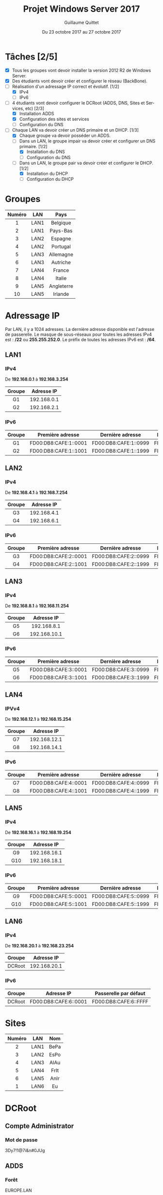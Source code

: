 #+TITLE: Projet Windows Server 2017
#+AUTHOR: Guillaume Quittet
#+DATE: Du 23 octobre 2017 au 27 octobre 2017
#+LANGUAGE: fr
#+OPTIONS: timestamp:nil

* Tâches [2/5]
- [X] Tous les groupes vont devoir installer la version 2012 R2 de Windows Server.
- [X] Des étudiants vont devoir créer et configurer le réseau (BackBone).
- [-] Réalisation d'un adressage IP correct et évolutif. [1/2]
  - [X] IPv4
  - [ ] IPv6
- [-] 4 étudiants vont devoir configurer le DCRoot (ADDS, DNS, Sites et Services, etc) [2/3]
  - [X] Installation ADDS
  - [X] Configuration des sites et services
  - [ ] Configuration du DNS
- [-] Chaque LAN va devoir créer un DNS primaire et un DHCP. [1/3]
  - [X] Chaque groupe va devoir posséder un ADDS.
  - [-] Dans un LAN, le groupe impair va devoir créer et configurer un DNS primaire. [1/2]
    - [X] Installation du DNS
    - [ ] Configuration du DNS
  - [-] Dans un LAN, le groupe pair va devoir créer et configurer le DHCP. [1/2]
    - [X] Installation du DHCP
    - [ ] Configuration du DHCP
* Groupes
| Numéro | LAN  | Pays       |
|--------+------+------------|
| <c>    | <c>  | <c>        |
| 1      | LAN1 | Belgique   |
| 2      | LAN1 | Pays-Bas   |
| 3      | LAN2 | Espagne    |
| 4      | LAN2 | Portugal   |
| 5      | LAN3 | Allemagne  |
| 6      | LAN3 | Autriche   |
| 7      | LAN4 | France     |
| 8      | LAN4 | Italie     |
| 9      | LAN5 | Angleterre |
| 10     | LAN5 | Irlande    |

* Adressage IP
Par LAN, il y a 1024 adresses. La dernière adresse disponible est l'adresse de passerelle.
Le masque de sous-réseaux pour toutes les adresses IPv4 est : */22* ou *255.255.252.0*.
Le préfix de toutes les adresses IPv6 est : */64*.
** LAN1
*** IPv4
De *192.168.0.1* à *192.168.3.254*
| Groupe | Adresse IP  |
| <c>    | <c>         |
|--------+-------------|
| G1     | 192.168.0.1 |
| G2     | 192.168.2.1 |
*** IPv6
| <c>    | <c>                   | <c>                   | <c>                   |
| Groupe | Première adresse      | Dernière adresse      | Passerelle par défaut |
|--------+-----------------------+-----------------------+-----------------------|
| G1     | FD00:DB8:CAFE:1::0001 | FD00:DB8:CAFE:1::0999 | FD00:DB8:CAFE:1::FFFF |
| G2     | FD00:DB8:CAFE:1::1001 | FD00:DB8:CAFE:1::1999 | FD00:DB8:CAFE:1::FFFF |

** LAN2
*** IPv4
De *192.168.4.1* à *192.168.7.254*
| Groupe | Adresse IP  |
| <c>    | <c>         |
|--------+-------------|
| G3     | 192.168.4.1 |
| G4     | 192.168.6.1 |
*** IPv6
| <c>    | <c>                   | <c>                   | <c>                   |
| Groupe | Première adresse      | Dernière adresse      | Passerelle par défaut |
|--------+-----------------------+-----------------------+-----------------------|
| G3     | FD00:DB8:CAFE:2::0001 | FD00:DB8:CAFE:2::0999 | FD00:DB8:CAFE:2::FFFF |
| G4     | FD00:DB8:CAFE:2::1001 | FD00:DB8:CAFE:2::1999 | FD00:DB8:CAFE:2::FFFF |

** LAN3
*** IPv4
De *192.168.8.1* à *192.168.11.254*
| Groupe | Adresse IP   |
| <c>    | <c>          |
|--------+--------------|
| G5     | 192.168.8.1  |
| G6     | 192.168.10.1 |

*** IPv6
| <c>    | <c>                   | <c>                   | <c>                   |
| Groupe | Première adresse      | Dernière adresse      | Passerelle par défaut |
|--------+-----------------------+-----------------------+-----------------------|
| G5     | FD00:DB8:CAFE:3::0001 | FD00:DB8:CAFE:3::0999 | FD00:DB8:CAFE:3::FFFF |
| G6     | FD00:DB8:CAFE:3::1001 | FD00:DB8:CAFE:3::1999 | FD00:DB8:CAFE:3::FFFF |

** LAN4
*** IPVv4
De *192.168.12.1* à *192.168.15.254*
| Groupe | Adresse IP   |
| <c>    | <c>          |
|--------+--------------|
| G7     | 192.168.12.1 |
| G8     | 192.168.14.1 |

*** IPv6
| <c>    | <c>                   | <c>                   | <c>                   |
| Groupe | Première adresse      | Dernière adresse      | Passerelle par défaut |
|--------+-----------------------+-----------------------+-----------------------|
| G7     | FD00:DB8:CAFE:4::0001 | FD00:DB8:CAFE:4::0999 | FD00:DB8:CAFE:4::FFFF |
| G8     | FD00:DB8:CAFE:4::1001 | FD00:DB8:CAFE:4::1999 | FD00:DB8:CAFE:4::FFFF |

** LAN5
*** IPv4
De *192.168.16.1* à *192.168.19.254*
| Groupe | Adresse IP   |
| <c>    | <c>          |
|--------+--------------|
| G9     | 192.168.16.1 |
| G10    | 192.168.18.1 |

*** IPv6 
| <c>    | <c>                   | <c>                   | <c>                   |
| Groupe | Première adresse      | Dernière adresse      | Passerelle par défaut |
|--------+-----------------------+-----------------------+-----------------------|
| G9     | FD00:DB8:CAFE:5::0001 | FD00:DB8:CAFE:5::0999 | FD00:DB8:CAFE:5::FFFF |
| G10    | FD00:DB8:CAFE:5::1001 | FD00:DB8:CAFE:5::1999 | FD00:DB8:CAFE:5::FFFF |

** LAN6
*** IPv4
De *192.168.20.1* à *192.168.23.254*
| Groupe | Adresse IP   |
| <c>    | <c>          |
|--------+--------------|
| DCRoot | 192.168.20.1 |

*** IPv6 
| <c>    | <c>                   | <c>                   |
| Groupe | Adresse IP            | Passerelle par défaut |
|--------+-----------------------+-----------------------|
| DCRoot | FD00:DB8:CAFE:6::0001 | FD00:DB8:CAFE:6::FFFF |


* Sites
| Numéro | LAN  | Nom  |
|--------+------+------|
| <c>    | <c>  | <c>  |
| 2      | LAN1 | BePa |
| 3      | LAN2 | EsPo |
| 4      | LAN3 | AlAu |
| 5      | LAN4 | FrIt |
| 6      | LAN5 | AnIr |
| 1      | LAN6 | Eu   |
* DCRoot
** Compte Administrator
*** Mot de passe
3Dy7!1@7i&n#0JUg
** ADDS
*** Forêt
EUROPE.LAN
*** NetBIOS
EUROPE
*** Mot de passe
Test123*
** Adressage IP
*** IP
192.168.20.1
*** Masque
/22 = 255.255.252.0
*** Passerelle
192.168.23.254
** DNS
Les 2 zones doivent être intégrée à l'Active Directory
*** Forward Lookup Zone
| <c>    | <c>          |
| Nom    | IP           |
|--------+--------------|
| dcroot | 192.168.20.1 |

*** Reverse Lookup Zone
| <c>          | <c>    |
| IP           | Nom    |
|--------------+--------|
| 192.168.20.1 | dcroot |

* BackBone
** Routeurs
*** Mots de passe
| <c>       | <c>              |
| Routeurs  | Mot de passe     |
|-----------+------------------|
| Routeur 1 | 5i*70Kklj*Ei19Go |
| Routeur 2 | k21!Z4enDQZY&pN4 |
| Routeur 3 | 1i1%W7F@y#lfo90L |
*** Configurations
**** Routeur 1
**** Routeur 2
**** Routeur 3

* Serveurs
** Convention de nommage
Les noms des serveurs correpondent à SRV-CAPITALE. On doit donc écrire SRV suivit du nom de la capitale du pays en lettre majuscule.

* DHCP
Pour la distribution des adresses, on doit donner une adresse en rapport avec le pays. Par exemple, si l'utilisateur se trouve en Belgique, son IP fera partie de *192.168.0.3* à *192.168.3.253*

** Manipulation qui permet de donner le bon Range IP
- Créer un scope pour tout le monde
- Créer une "Policy User Class" avec un nom pour le range du groupe du DHCP
- Créer une GPO dans l'AD pour lancer un script à la connexion d'un utilisateur du groupe DHCP :
#+BEGIN_SRC shell
  ipconfig /setclassid nom_de_user_class
  ipconfig /renew
#+END_SRC

** Problème
*** DHCP ne fonctionne pas
Sur notre serveur, on peut configurer le DHCP mais il ne fonctionne pas. La solution : 
1. Se connecter en adminstrateur sur le DCRoot.
2. Aller dans le DHCP Manager
3. Clique droit sur le nom du serveur et faire "Authrorize".

* DNS
Pour éviter de devoir créer sur chaque DNS de chaque LAN les enregistrements de tous les pays, on va créer un redirecteur simple sur les DNS de chaque LAN.
Ainsi, on va tout rediriger vers le DCRoot. La première fois, on va demander l'adresse IP au DCRoot et ensuite, le DNS va le stocker dans son cache.

** Configuration DNS de chaque machine

*** Si la machine est le DNS
| <c>         | <c>                   |
| Type de DNS | Adresse IP            |
|-------------+-----------------------|
| Primaire    | Adresse du DNS du LAN |
| Secondaire  | 127.0.0.1             |

*** Si la machine est le DHCP
| <c>         | <c>                   |
| Type de DNS | Adresse IP            |
|-------------+-----------------------|
| Primaire    | Adresse du DNS du LAN |
| Secondaire  | Adresse du DCRoot     |

* LAN3
** Groupe 5 (DNS)
*** Membres
Florian Di Vrusa et Guillaume Quittet
*** Nom du serveur
SRV-BERLIN
*** Administrateur
| <c>               | <c>              |
| Nom d'utilisateur | Mot de passe     |
|-------------------+------------------|
| Administrator     | T8ha6&X21ANtFu4g |

** Groupe 6 (DHCP)
*** Membres
Killian Kuppens et Julien Mougenot
*** Nom du serveur
SRV-VIENNE
